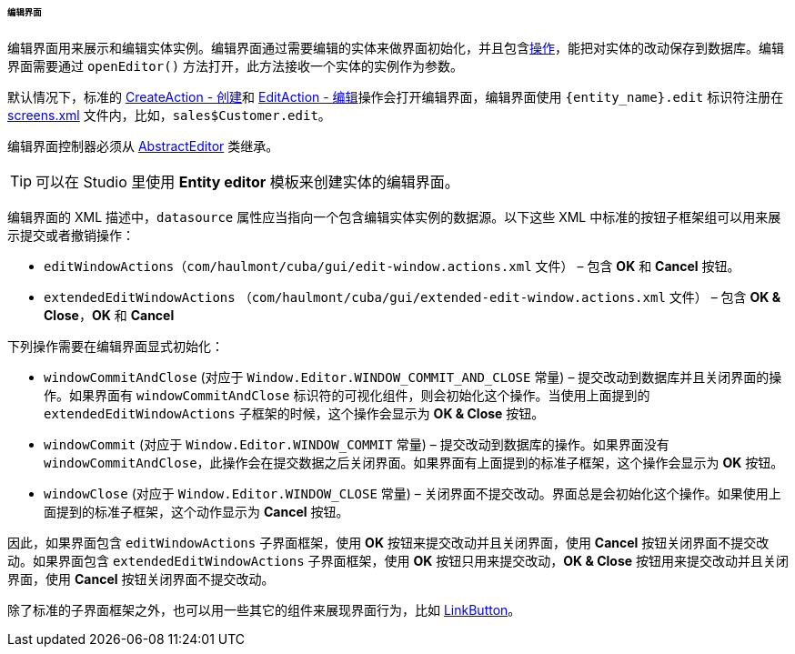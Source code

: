 :sourcesdir: ../../../../../../source

[[screen_edit]]
====== 编辑界面

编辑界面用来展示和编辑实体实例。编辑界面通过需要编辑的实体来做界面初始化，并且包含<<gui_Action,操作>>，能把对实体的改动保存到数据库。编辑界面需要通过 `openEditor()` 方法打开，此方法接收一个实体的实例作为参数。

默认情况下，标准的 <<createAction,CreateAction - 创建>>和 <<editAction,EditAction - 编辑>>操作会打开编辑界面，编辑界面使用 `{entity_name}.edit` 标识符注册在 <<screens.xml,screens.xml>> 文件内，比如，`sales$Customer.edit`。

编辑界面控制器必须从 <<abstractEditor,AbstractEditor>> 类继承。

[TIP]
====
可以在 Studio 里使用 *Entity editor* 模板来创建实体的编辑界面。
====

编辑界面的 XML 描述中，`datasource` 属性应当指向一个包含编辑实体实例的数据源。以下这些 XML 中标准的按钮子框架组可以用来展示提交或者撤销操作：

* `editWindowActions`（`com/haulmont/cuba/gui/edit-window.actions.xml` 文件） – 包含 *OK* 和 *Cancel* 按钮。

* `extendedEditWindowActions` （`com/haulmont/cuba/gui/extended-edit-window.actions.xml` 文件） – 包含 *OK & Close*，*OK* 和 *Cancel*

下列操作需要在编辑界面显式初始化：

* `windowCommitAndClose` (对应于 `++Window.Editor.WINDOW_COMMIT_AND_CLOSE++` 常量) – 提交改动到数据库并且关闭界面的操作。如果界面有 `windowCommitAndClose` 标识符的可视化组件，则会初始化这个操作。当使用上面提到的 `extendedEditWindowActions` 子框架的时候，这个操作会显示为 *OK & Close* 按钮。

* `windowCommit` (对应于 `++Window.Editor.WINDOW_COMMIT++` 常量) – 提交改动到数据库的操作。如果界面没有 `windowCommitAndClose`，此操作会在提交数据之后关闭界面。如果界面有上面提到的标准子框架，这个操作会显示为 *OK* 按钮。

* `windowClose` (对应于 `++Window.Editor.WINDOW_CLOSE++` 常量) – 关闭界面不提交改动。界面总是会初始化这个操作。如果使用上面提到的标准子框架，这个动作显示为 *Cancel* 按钮。

因此，如果界面包含 `editWindowActions` 子界面框架，使用 *OK* 按钮来提交改动并且关闭界面，使用 *Cancel* 按钮关闭界面不提交改动。如果界面包含 `extendedEditWindowActions` 子界面框架，使用 *OK* 按钮只用来提交改动，*OK & Close* 按钮用来提交改动并且关闭界面，使用 *Cancel* 按钮关闭界面不提交改动。

除了标准的子界面框架之外，也可以用一些其它的组件来展现界面行为，比如 <<gui_LinkButton,LinkButton>>。

